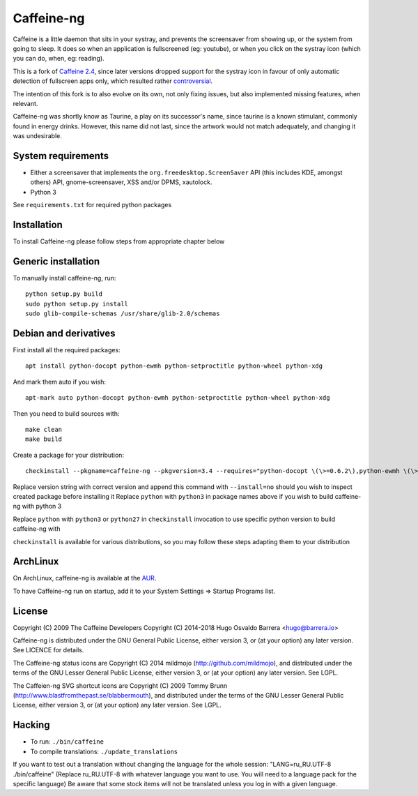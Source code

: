 Caffeine-ng
===========

.. image:: https://travis-ci.com/caffeine-ng/caffeine-ng.svg?branch=master
  :target: https://travis-ci.com/caffeine-ng/caffeine-ng
  :alt: build status

.. image:: https://img.shields.io/pypi/v/caffeine-ng.svg
  :target: https://pypi.python.org/pypi/caffeine-ng
  :alt: version on pypi

.. image:: https://img.shields.io/pypi/l/caffeine-ng.svg
  :target: https://github.com/caffeine-ng/caffeine-ng/blob/master/LICENCE
  :alt: licence

Caffeine is a little daemon that sits in your systray, and prevents the
screensaver from showing up, or the system from going to sleep.
It does so when an application is fullscreened (eg: youtube), or when you click
on the systray icon (which you can do, when, eg: reading).

This is a fork of `Caffeine 2.4`_, since later
versions dropped support for the systray icon in favour of only automatic
detection of fullscreen apps only, which resulted rather
`controversial`_.

The intention of this fork is to also evolve on its own, not only fixing
issues, but also implemented missing features, when relevant.

Caffeine-ng was shortly know as Taurine, a play on its successor's name, since
taurine is a known stimulant, commonly found in energy drinks.  However, this
name did not last, since the artwork would not match adequately, and changing
it was undesirable.

.. _Caffeine 2.4: http://launchpad.net/caffeine/
.. _controversial: https://bugs.launchpad.net/caffeine/+bug/1321750

System requirements
-------------------

* Either a screensaver that implements the ``org.freedesktop.ScreenSaver``
  API (this includes KDE, amongst others) API, gnome-screensaver, XSS and/or
  DPMS, xautolock.
* Python 3

See ``requirements.txt`` for required python packages

Installation
------------

To install Caffeine-ng please follow steps from appropriate chapter below

Generic installation
--------------------

To manually install caffeine-ng, run::

      python setup.py build
      sudo python setup.py install
      sudo glib-compile-schemas /usr/share/glib-2.0/schemas

Debian and derivatives
----------------------

First install all the required packages::

      apt install python-docopt python-ewmh python-setproctitle python-wheel python-xdg

And mark them auto if you wish::

      apt-mark auto python-docopt python-ewmh python-setproctitle python-wheel python-xdg

Then you need to build sources with::

      make clean
      make build

Create a package for your distribution::

      checkinstall --pkgname=caffeine-ng --pkgversion=3.4 --requires="python-docopt \(\>=0.6.2\),python-ewmh \(\>=0.1.4\),python-setproctitle \(\>=1.1.10\),python-wheel \(\>=0.29.0\),python-xdg \(\>=0.25\)" --conflicts="caffeine" --nodoc python ./setup.py install --install-layout=deb

Replace version string with correct version and append this command with ``--install=no`` 
should you wish to inspect created package before installing it
Replace ``python`` with ``python3`` in package names above if you wish to build caffeine-ng with python 3

Replace ``python`` with ``python3`` or ``python27`` in ``checkinstall`` invocation to use specific python version to build caffeine-ng with

``checkinstall`` is available for various distributions, so you may follow these steps adapting them to your distribution

ArchLinux
------------

On ArchLinux, caffeine-ng is available at the `AUR`_.

To have Caffeine-ng run on startup, add it to your System Settings => Startup
Programs list.

.. _AUR: https://aur.archlinux.org/packages/caffeine-ng/

License
-------

Copyright (C) 2009 The Caffeine Developers
Copyright (C) 2014-2018 Hugo Osvaldo Barrera <hugo@barrera.io>

Caffeine-ng is distributed under the GNU General Public License, either version
3, or (at your option) any later version. See LICENCE for details.

The Caffeine-ng status icons are Copyright (C) 2014 mildmojo
(http://github.com/mildmojo), and distributed under the terms of the GNU Lesser
General Public License, either version 3, or (at your option) any later
version.  See LGPL.

The Caffeien-ng SVG shortcut icons are Copyright (C) 2009 Tommy Brunn
(http://www.blastfromthepast.se/blabbermouth), and distributed under the
terms of the GNU Lesser General Public License, either version 3, or (at
your option) any later version. See LGPL.

Hacking
-------

* To run: ``./bin/caffeine``
* To compile translations: ``./update_translations``

If you want to test out a translation without changing the language for the
whole session: "LANG=ru_RU.UTF-8 ./bin/caffeine" (Replace ru_RU.UTF-8
with whatever language you want to use. You will need to a language pack
for the specific language) Be aware that some stock items
will not be translated unless you log in with a given language.
